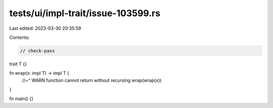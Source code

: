 tests/ui/impl-trait/issue-103599.rs
===================================

Last edited: 2023-03-30 20:35:59

Contents:

.. code-block:: rs

    // check-pass

trait T {}

fn wrap(x: impl T) -> impl T {
    //~^ WARN function cannot return without recursing
    wrap(wrap(x))
}

fn main() {}


